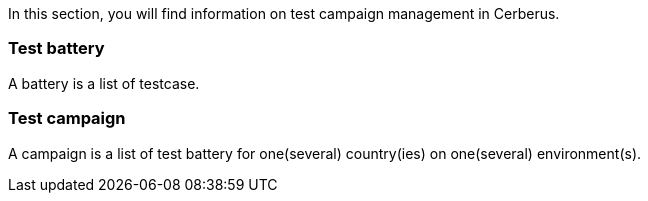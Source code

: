 In this section, you will find information on test campaign management in Cerberus.

=== Test battery

A battery is a list of testcase.

=== Test campaign

A campaign is a list of test battery for one(several) country(ies) on one(several) environment(s).